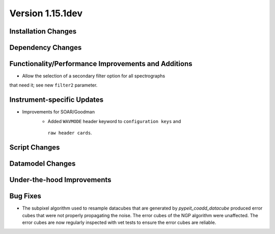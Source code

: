 
Version 1.15.1dev
=================

Installation Changes
--------------------

Dependency Changes
------------------

Functionality/Performance Improvements and Additions
----------------------------------------------------
- Allow the selection of a secondary filter option  for all spectrographs
that need it; see new ``filter2`` parameter.

Instrument-specific Updates
---------------------------
- Improvements for SOAR/Goodman
    - Added ``WAVMODE`` header keyword to ``configuration keys`` and
     ``raw header cards``.

Script Changes
--------------

Datamodel Changes
-----------------

Under-the-hood Improvements
---------------------------

Bug Fixes
---------

- The subpixel algorithm used to resample datacubes that are generated by `pypeit_coadd_datacube`
  produced error cubes that were not properly propagating the noise. The error cubes of the NGP
  algorithm were unaffected. The error cubes are now regularly inspected with vet tests to ensure
  the error cubes are reliable.
